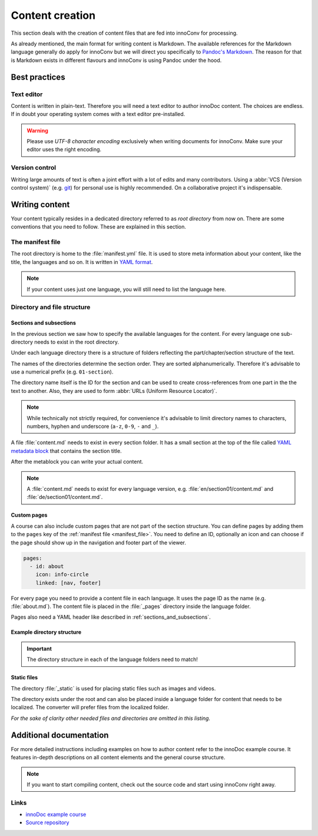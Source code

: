 Content creation
================

This section deals with the creation of content files that are fed into
innoConv for processing.

As already mentioned, the main format for writing content is Markdown. The
available references for the Markdown language generally do apply for innoConv
but we will direct you specifically to
`Pandoc's Markdown <https://pandoc.org/MANUAL.html#pandocs-markdown>`_. The
reason for that is Markdown exists in different flavours  and innoConv is using
Pandoc under the hood.

.. seealso::

  This section will only give an overview on how to structure your content. It
  will not provide an exhaustive list of formatting options.

  Please refer to the
  :ref:`addtional documentation <additional_documentation>`. It offers more
  detailed information on how to create content with innoDoc.

Best practices
--------------

Text editor
~~~~~~~~~~~

Content is written in plain-text. Therefore you will need a text editor to
author innoDoc content. The choices are endless. If in doubt your operating
system comes with a text editor pre-installed.

.. warning::

  Please use *UTF-8 character encoding* exclusively when writing documents for
  innoConv. Make sure your editor uses the right encoding.

Version control
~~~~~~~~~~~~~~~

Writing large amounts of text is often a joint effort with a lot of edits and
many contributors. Using a :abbr:`VCS (Version control system)` (e.g.
`git <https://git-scm.com/>`_) for personal use is highly recommended. On a
collaborative project it's indispensable.

Writing content
---------------

Your content typically resides in a dedicated directory referred to as *root
directory* from now on. There are some conventions that you need to follow.
These are explained in this section.

.. _manifest_file:

The manifest file
~~~~~~~~~~~~~~~~~

The root directory is home to the :file:`manifest.yml` file. It is used to
store meta information about your content, like the title, the languages and so
on. It is written in `YAML format <https://yaml.org/>`_.

.. code-block:: yaml
  :caption: A minimal example for a content manifest.

  title:
    en: Example course
    de: Beispielkurs
  languages: en,de

.. note::

  If your content uses just one language, you will still need to list the
  language here.

.. _directory_and_file_structure:

Directory and file structure
~~~~~~~~~~~~~~~~~~~~~~~~~~~~

.. _sections_and_subsections:

Sections and subsections
````````````````````````

In the previous section we saw how to specify the available languages for the
content. For every language one sub-directory needs to exist in the root
directory.

Under each language directory there is a structure of folders reflecting the
part/chapter/section structure of the text.

The names of the directories determine the section order. They are sorted
alphanumerically. Therefore it's advisable to use a numerical prefix (e.g.
``01-section``).

The directory name itself is the ID for the section and can
be used to create cross-references from one part in the the text to another.
Also, they are used to form :abbr:`URLs (Uniform Resource Locator)`.

.. note::
  While technically not strictly required, for convenience it's advisable to
  limit directory names to characters, numbers, hyphen and underscore
  (``a-z``, ``0-9``, ``-`` and ``_``).

A file :file:`content.md` needs to exist in every section folder. It has a
small section at the top of the file called
`YAML metadata block <https://pandoc.org/MANUAL.html#extension-yaml_metadata_block>`_
that contains the section title.

.. code-block:: yaml
  :caption: Example YAML metadata block.

  ---
  title: Example title for this section
  ---

After the metablock you can write your actual content.

.. note::

  A :file:`content.md` needs to exist for every language version, e.g.
  :file:`en/section01/content.md` and :file:`de/section01/content.md`.

Custom pages
````````````

A course can also include custom pages that are not part of the section
structure. You can define pages by adding them to the ``pages`` key of the
:ref:`manifest file <manifest_file>`. You need to define an ID, optionally an
icon and can choose if the page should show up in the navigation and footer
part of the viewer.

.. code-block:: yaml

  pages:
    - id: about
      icon: info-circle
      linked: [nav, footer]

For every page you need to provide a content file in each language. It uses
the page ID as the name (e.g. :file:`about.md`). The content file is
placed in the :file:`_pages` directory inside the language folder.

Pages also need a YAML header like described in
:ref:`sections_and_subsections`.

Example directory structure
```````````````````````````

.. code-block:: text
  :caption: Example directory structure for two languages.

  root
  ├── manifest.yml
  ├── en
  |   ├── _pages
  |   |   ├── about.md
  |   |   └── …
  |   ├── content.md
  |   ├── 01-part
  |   |   ├── content.md
  |   |   ├── 01-section
  |   |   |   └── content.md
  |   |   └── …
  |   └── …
  └── de
      ├── _pages
      |   ├── about.md
      |   └── …
      ├── content.md
      ├── 01-part
      |   ├── content.md
      |   ├── 01-section
      |   |   └── content.md
      |   └── …
      └── …

.. important::

  The directory structure in each of the language folders need to match!

.. _static_files:

Static files
````````````

The directory :file:`_static` is used for placing static files such as images
and videos.

The directory exists under the root and can also be placed inside a language
folder for content that needs to be localized. The converter will  prefer files
from the localized folder.

.. code-block:: text
  :caption: Locations for static files.

  root
  ├── _static
  |   ├── chart.svg
  |   └── image.png
  ├── en
  |   └── _static
  |       └── video.mp4
  └── de
      └── _static
          └── video.mp4

*For the sake of clarity other needed files and directories are omitted in this
listing.*

.. _additional_documentation:

Additional documentation
------------------------

For more detailed instructions including examples on how to author content
refer to the innoDoc example course. It features in-depth descriptions on all
content elements and the general course structure.

.. note::

  If you want to start compiling content, check out the source code and start
  using innoConv right away.

Links
~~~~~

* `innoDoc example course <https://veundmint.innocampus.tu-berlin.de/>`_
* `Source repository <https://gitlab.tu-berlin.de/innodoc/tub_base>`_
